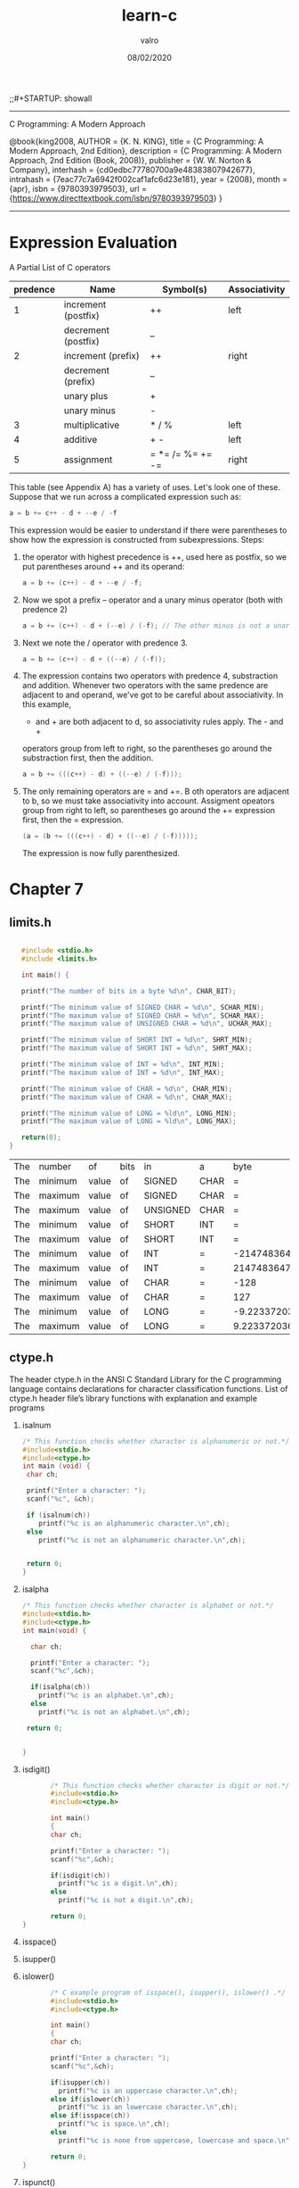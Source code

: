 
#+TITLE: learn-c
#+AUTHOR: valro
#+DATE: 08/02/2020
;;#+STARTUP: showall 
--------------------------------------------------
C Programming: A Modern Approach    

   @book{king2008,
   AUTHOR = {K. N. KING},
   title = {C Programming: A Modern Approach, 2nd Edition},
   description = {C Programming: A Modern Approach, 2nd Edition (Book, 2008)},
   publisher = {W. W. Norton & Company},
   interhash = {cd0edbc77780700a9e48383807942677},
   intrahash = {7eac77c7a6942f002caf1afc6d23e181},
   year = {2008},
   month = {apr},
   isbn = {9780393979503},
   url = {https://www.directtextbook.com/isbn/9780393979503}
  }
--------------------------------------------------
* Expression Evaluation

A Partial List of C operators

|----------+---------------------+------------------+---------------|
| predence | Name                | Symbol(s)        | Associativity |
|----------+---------------------+------------------+---------------|
|        1 | increment (postfix) | ++               | left          |
|          | decrement (postfix) | --               |               |
|----------+---------------------+------------------+---------------|
|        2 | increment (prefix)  | ++               | right         |
|          | decrement (prefix)  | --               |               |
|          | unary plus          | +                |               |
|          | unary minus         | -                |               |
|----------+---------------------+------------------+---------------|
|        3 | multiplicative      | * / %            | left          |
|----------+---------------------+------------------+---------------|
|        4 | additive            | + -              | left          |
|----------+---------------------+------------------+---------------|
|        5 | assignment          | = *= /= %= += -= | right         |
|----------+---------------------+------------------+---------------|

This table (see Appendix A) has a variety of uses. Let's look one of these. 
Suppose that we run across a complicated expression such as:

#+BEGIN_SRC C
a = b += c++ - d + --e / -f
#+END_SRC
This expression would be easier to understand if there were parentheses
to show how the expression is constructed from subexpressions.
Steps:
 1. the operator with highest precedence is ++, used here as postfix, so we 
    put parentheses around ++ and its operand:
    #+BEGIN_SRC C
    a = b += (c++) - d + --e / -f;
    #+END_SRC
 2. Now we spot a prefix -- operator and a unary minus operator (both with
    predence 2)
    #+BEGIN_SRC C
    a = b += (c++) - d + (--e) / (-f); // The other minus is not a unary oper.
    #+END_SRC
 3. Next we note the / operator with predence 3.
    #+BEGIN_SRC C
    a = b += (c++) - d + ((--e) / (-f));
    #+END_SRC
 4. The expression contains two operators with predence 4, substraction
    and addition. Whenever two operators with the same predence are adjacent 
    to and operand, we've got to be careful about associativity. In this example,
    - and + are both adjacent to d, so associativity rules apply. The - and +
    operators group from left to right, so the parentheses go around the
    substraction first, then the addition.
    #+BEGIN_SRC C
    a = b += (((c++) - d) + ((--e) / (-f)));
    #+END_SRC
 5. The only remaining operators are = and +=. B oth operators are adjacent
    to b, so we must take associativity into account. Assigment opeators group
    from right to left, so parentheses go around the += expression first, then
    the = expression.
    #+BEGIN_SRC C
    (a = (b += (((c++) - d) + ((--e) / (-f)))));
    #+END_SRC
    The expression is now fully parenthesized.



* Chapter 7
** limits.h
   #+BEGIN_SRC C
   
   #include <stdio.h>
   #include <limits.h>

   int main() {

   printf("The number of bits in a byte %d\n", CHAR_BIT);

   printf("The minimum value of SIGNED CHAR = %d\n", SCHAR_MIN);
   printf("The maximum value of SIGNED CHAR = %d\n", SCHAR_MAX);
   printf("The maximum value of UNSIGNED CHAR = %d\n", UCHAR_MAX);

   printf("The minimum value of SHORT INT = %d\n", SHRT_MIN);
   printf("The maximum value of SHORT INT = %d\n", SHRT_MAX); 

   printf("The minimum value of INT = %d\n", INT_MIN);
   printf("The maximum value of INT = %d\n", INT_MAX);

   printf("The minimum value of CHAR = %d\n", CHAR_MIN);
   printf("The maximum value of CHAR = %d\n", CHAR_MAX);

   printf("The minimum value of LONG = %ld\n", LONG_MIN);
   printf("The maximum value of LONG = %ld\n", LONG_MAX);
  
   return(0);
}
   #+END_SRC

   #+RESULTS:
   | The | number  | of    | bits | in       | a    |                   byte |      8 |
   | The | minimum | value | of   | SIGNED   | CHAR |                      = |   -128 |
   | The | maximum | value | of   | SIGNED   | CHAR |                      = |    127 |
   | The | maximum | value | of   | UNSIGNED | CHAR |                      = |    255 |
   | The | minimum | value | of   | SHORT    | INT  |                      = | -32768 |
   | The | maximum | value | of   | SHORT    | INT  |                      = |  32767 |
   | The | minimum | value | of   | INT      | =    |            -2147483648 |        |
   | The | maximum | value | of   | INT      | =    |             2147483647 |        |
   | The | minimum | value | of   | CHAR     | =    |                   -128 |        |
   | The | maximum | value | of   | CHAR     | =    |                    127 |        |
   | The | minimum | value | of   | LONG     | =    | -9.223372036854776e+18 |        |
   | The | maximum | value | of   | LONG     | =    |  9.223372036854776e+18 |        |

** ctype.h
   The header ctype.h in the ANSI C Standard Library for the C programming language contains declarations for character    classification functions.
   List of ctype.h header file’s library functions with explanation and example programs
    1. isalnum
      #+BEGIN_SRC C
      /* This function checks whether character is alphanumeric or not.*/
      #include<stdio.h>
      #include<ctype.h>
      int main (void) {
       char ch;
       
       printf("Enter a character: ");
       scanf("%c", &ch);

       if (isalnum(ch))
          printf("%c is an alphanumeric character.\n",ch);
       else
          printf("%c is not an alphanumeric character.\n",ch);
       

       return 0;
      }
      
      #+END_SRC
    2. isalpha
       #+BEGIN_SRC C
       /* This function checks whether character is alphabet or not.*/
       #include<stdio.h>
       #include<ctype.h>
       int main(void) {

         char ch;
 
         printf("Enter a character: ");
         scanf("%c",&ch);
 
         if(isalpha(ch))
           printf("%c is an alphabet.\n",ch);
         else
           printf("%c is not an alphabet.\n",ch);
     
        return 0;
       

       }
       #+END_SRC

    3. isdigit()
       #+BEGIN_SRC C
       /* This function checks whether character is digit or not.*/
       #include<stdio.h>
       #include<ctype.h>
 
       int main()
       {
       char ch;
       
       printf("Enter a character: ");
       scanf("%c",&ch);
       
       if(isdigit(ch))
         printf("%c is a digit.\n",ch);
       else
         printf("%c is not a digit.\n",ch);
       
       return 0;
}
       
       #+END_SRC
    4. isspace()
    5. isupper()
    6. islower()
       #+BEGIN_SRC C
       /* C example program of isspace(), isupper(), islower() .*/
       #include<stdio.h>
       #include<ctype.h>
       
       int main()
       {
       char ch;
       
       printf("Enter a character: ");
       scanf("%c",&ch);
       
       if(isupper(ch))
         printf("%c is an uppercase character.\n",ch);
       else if(islower(ch))
         printf("%c is an lowercase character.\n",ch);
       else if(isspace(ch))
         printf("%c is space.\n",ch);
       else
         printf("%c is none from uppercase, lowercase and space.\n",ch);
       
       return 0;
}
       
       #+END_SRC
    7. ispunct()
       #+BEGIN_SRC C
       /* C example program of ispunct() .*/
       #include<stdio.h>
       #include<ctype.h>
 
       int main()
       {
       char ch;
       
       printf("Enter a character: ");
       scanf("%c",&ch);
       
       if(ispunct(ch))
         printf("%c is a punctuation character.\n",ch);
       else
         printf("%c is not a punctuation character.\n",ch);
       
       return 0;
       }
       #+END_SRC

    8. isprint()
       #+BEGIN_SRC C
       /* C example program of ispunct() .*/
       #include<stdio.h>
       #include<ctype.h>
       
       int main()
       {
       char ch;
       
       printf("Enter a character: ");
       scanf("%c",&ch);
       
       if(isprint(ch))
        printf("%c is a printable character.\n",ch);
       else
        printf("%c is not a printable character.\n",ch);
 
	return 0;
	}
       #+END_SRC
    9. toupper()
    10. tolower()
	#+BEGIN_SRC C
	/* C example program of toupper() and tolower() .*/
	#include<stdio.h>
	#include<ctype.h>
	
	int main()
	{
      		char ch;
      			
      		printf("Enter a character: ");
      		scanf("%c",&ch);
      			
      		printf("Upper case: %c, Lower case: %c\n",toupper(ch),tolower(ch));
      			
      		
      		return 0;
	}
	
	#+END_SRC
** Exercises
*** Section 7.1
    1. Give thew decimal value of eaxch of the following integer constants:
       a) 077 ---> 7*8^0 + 7*8^1 --> 63
       b) 0x77---> 7*16^0 + 7*16^1 --> 119
       c) 0XABC ---> 10*16^2+11*16^1+12*16^0 ---> 2560+176+12 = 2748
       #+BEGIN_SRC C
       /* Give the value of each of the following integer constants.
        * (a) 077
        * (b) 0x77
        * (c) 0XABC
        */
        #include <stdio.h>

        int main(void)
        {
         printf("\nA: %d\n", 077);
         printf("B: %d\n", 0x77);
         printf("C: %d\n\n", 0XABC);
         return 0;
}

       #+END_SRC

       #+RESULTS:
       | A: |   63 |
       | B: |  119 |
       | C: | 2748 |

*** Section 7.2

    2. Which of the following are not legal constants in C? Classify each legal constant as either integer or floating-point.
       a) 010E2 ----> Integer
       b) 32.1E+5---> Floating-point
       c) 0790 -----> Not legal. 9 is not octal digit number.
       d) 100_000 --> Not legal. underscores are not legal.
       e) 3.978e-2--> Floating-point

       #+BEGIN_SRC C
       
       #include<stdio.h>
       int main (void) {

        printf("\na): %f\n", 0102E2);
        printf("b): %f\n", 32.1E+5);
        /* printf("c): %d", 0790); */
        /* printf("d): %f", 100_000); */
        printf("e): %f\n", 3.987e-2);
        
        return 0;
       }
       #+END_SRC

       #+RESULTS:
       | a): |   10200.0 |
       | b): | 3210000.0 |
       | e): |   0.03987 |
     3. Which of the following are not legal types in C:
	a) short unsigned int  
	b) short float           ---> Not legal
	c) long double           
	d) unsigned long         

        #+BEGIN_SRC C 
        #include <stdio.h>

        int main(void)
        {
          short unsigned int a;
          /* short float b; */
          long double c;
          unsigned long d;

          return 0;
         }

/* Answer:
 * A - legal
 * B - illegal
 * C - legal
 * D - legal
 */

        #+END_SRC

        #+RESULTS:

*** Section 7.3
    
    4. If c is a variable of type char, which one of the following statements is illegal?
       (a) i += c; /* i has type int */
       (b) c = 2 * c = 1;
       (c) putchar(c);
       (d) printf(c);

       Answer: (d) is illegal because printf requires a string

    5. Which one of the following is not a legal way to write the number 65? (Assume that the character set is ASCII.)

       (a) 'A'
       (b) 0b1000001
       (c) 0101
       (d) 0x41

       #+BEGIN_SRC C

       #include<stdio.h>

       int main(void) {
       
       int a = 'A';
       int b = 0b1000001;
       int c = 0101;
       int d = 0x41;

       printf("\nA: %d\n", a);
       printf("B: %d\n", b);
       printf("C: %d\n", c);
       printf("D: %d\n", d);

       }
       
       #+END_SRC

       #+RESULTS:
       | A: | 65 |
       | B: | 65 |
       | C: | 65 |
       | D: | 65 |

    6. For each of the following items of data, specify which one of the types char, short, int or long is the smallest one guaranteed to be large enough to store the item.

       (a) Days in a month.
       (b) Days in a year.
       (c) Minutes in a day.
       (d) Seconds in a day.

       Answer:
       a) char
       b) short
       c) short
       d) int

    7. For each of the following character escapes, give the equivalent octal escape. (Assume that the character set is ASCII.) You may wish to consult Appendix E, which lists the numerical codes for ASCII characters.

       (a) \b
       (b) \n
       (c) \r
       (d) \t

       Answer:
       a) backspace:         \010
       b) new linefeed:      \012
       c) carriage return:   \015
       d) horizontal tab:    \011

    8. Repeat Exercise 7, but give the equivalent hexadecimal escape

       Answer:
       a) \0x8
       b) \0xA
       c) \0xD
       d) \0x9

    9. Suppose that i and j are variables of type int. What is the type of the expression i / j + 'a'?
       
       Answer:
       The expression will be an int. the short type is promote to int.

*** Section 7.4

    10. Suppose that i is a variable of type int, j is a variable of type long, and k is a variable of type unsigned int. What is the type of the expression i + (int) j * k

Answer:
j is first explicitly converted from a long to an int.
Then the expression becomes (int) + (int) * (unsigned int). Which is much more
simple.

The expression should evaluate to unsigned int in the end.

    11. Suppose that i is a variable of type int, f is a variable of type float, and d is a variable of type double. What is the type of the expression i * f / d?

Answer:
i * f is float type.
i * f / d is finally as a double.

    12. Suppose that i is a variable of type int, f is a variable of type float, and d is a variable  of type double. Explain what conversions take place during the execution of the following statement: 
d = i + f;

Answer:
In the statement, i is converted to a float, then the result of i + f is
converted to a double in the end.

    13. Assume that a program contains the following declarations:

	char c = '\1';
	short s = 2;
	int i = -3;
	long m = 5;
	float f = 6.5f;
	double d = 7.5;

	Give the value and the type of each expression listed below:
	(a) c * i;
	(b) s + m;
	(c) f / c
	(d) d / s
	(e) f - d
	(f) (int) f

    Answer:
    a) int;
    b) long
    c) float
    d) double
    e) double
    f) int

    14. Does the following statement always compute the fractional part of f correctly (assuming that f and frac_part are float variables)?
	frac_part = f - (int) f;
	#+BEGIN_SRC C

	#include <stdio.h>

	int main(void)
	{
	float f, fract_part;
	
	printf("\nEnter a fractional number (e.g. 1.55): ");
	scanf("%f", &f);
	
	fract_part = f - (int) f;
	printf("Fractional part: %f\n\n", fract_part);
	
	return 0;
	}

	
	#+END_SRC

	Answer:
	No, it will fail if the value of f exceeds the largest value of an int.
*** Section 7.5
    15. Use typedef to create types named Int8, Int16, and Int32. Define the types so that they represent 8-bit, 16-bit, and 32-bit integers on your machine.

    #+BEGIN_SRC C
    #include <stdio.h>
    #include <stdint.h>

    int main(void) {
    
     typedef int8_t Int8;
     typedef int16_t Int16;
     typedef int32_t Int32;

     printf("\nSize of Int8: %d bits\n", sizeof(Int8) * 8);
     printf("Size of Int16: %d bits\n", sizeof(Int16) * 8);
     printf("Size of Int32: %d bits\n", sizeof(Int32) * 8);

     return 0;
    }
    
    #+END_SRC

    #+RESULTS:
    | Size | of | Int8:  |  8 | bits |
    | Size | of | Int16: | 16 | bits |
    | Size | of | Int32: | 32 | bits |

